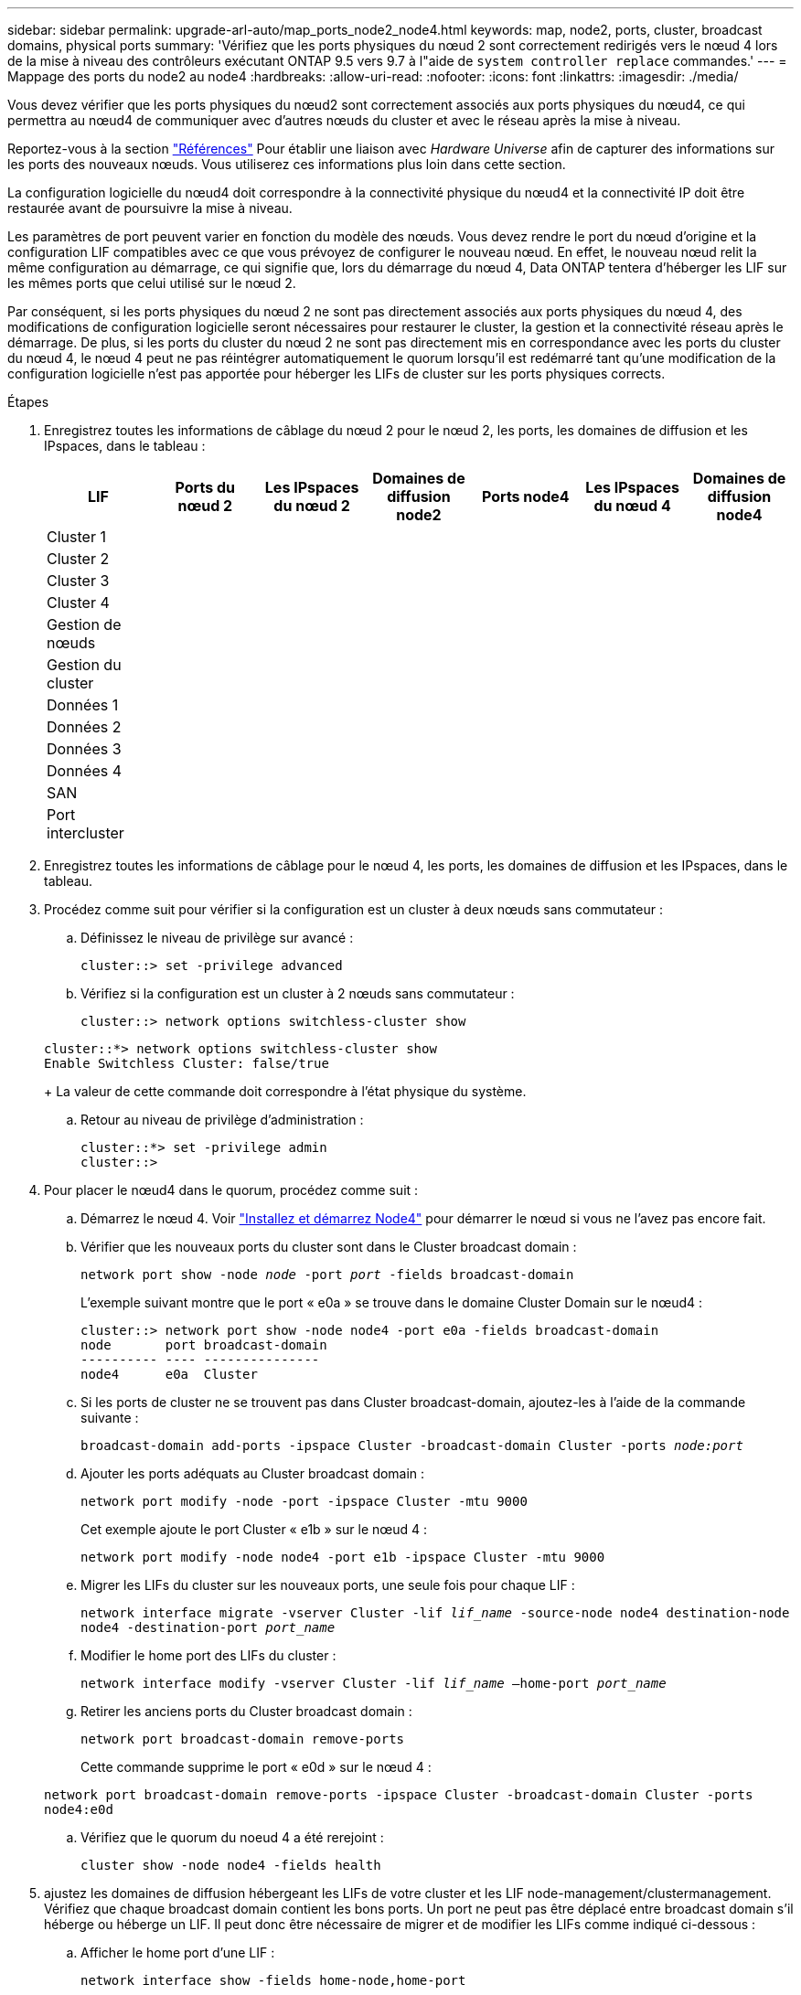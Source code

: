 ---
sidebar: sidebar 
permalink: upgrade-arl-auto/map_ports_node2_node4.html 
keywords: map, node2, ports, cluster, broadcast domains, physical ports 
summary: 'Vérifiez que les ports physiques du nœud 2 sont correctement redirigés vers le nœud 4 lors de la mise à niveau des contrôleurs exécutant ONTAP 9.5 vers 9.7 à l"aide de `system controller replace` commandes.' 
---
= Mappage des ports du node2 au node4
:hardbreaks:
:allow-uri-read: 
:nofooter: 
:icons: font
:linkattrs: 
:imagesdir: ./media/


[role="lead"]
Vous devez vérifier que les ports physiques du nœud2 sont correctement associés aux ports physiques du nœud4, ce qui permettra au nœud4 de communiquer avec d'autres nœuds du cluster et avec le réseau après la mise à niveau.

Reportez-vous à la section link:other_references.html["Références"] Pour établir une liaison avec _Hardware Universe_ afin de capturer des informations sur les ports des nouveaux nœuds. Vous utiliserez ces informations plus loin dans cette section.

La configuration logicielle du nœud4 doit correspondre à la connectivité physique du nœud4 et la connectivité IP doit être restaurée avant de poursuivre la mise à niveau.

Les paramètres de port peuvent varier en fonction du modèle des nœuds. Vous devez rendre le port du nœud d'origine et la configuration LIF compatibles avec ce que vous prévoyez de configurer le nouveau nœud. En effet, le nouveau nœud relit la même configuration au démarrage, ce qui signifie que, lors du démarrage du nœud 4, Data ONTAP tentera d'héberger les LIF sur les mêmes ports que celui utilisé sur le nœud 2.

Par conséquent, si les ports physiques du nœud 2 ne sont pas directement associés aux ports physiques du nœud 4, des modifications de configuration logicielle seront nécessaires pour restaurer le cluster, la gestion et la connectivité réseau après le démarrage. De plus, si les ports du cluster du nœud 2 ne sont pas directement mis en correspondance avec les ports du cluster du nœud 4, le nœud 4 peut ne pas réintégrer automatiquement le quorum lorsqu'il est redémarré tant qu'une modification de la configuration logicielle n'est pas apportée pour héberger les LIFs de cluster sur les ports physiques corrects.

.Étapes
. Enregistrez toutes les informations de câblage du nœud 2 pour le nœud 2, les ports, les domaines de diffusion et les IPspaces, dans le tableau :
+
[cols="7*"]
|===
| LIF | Ports du nœud 2 | Les IPspaces du nœud 2 | Domaines de diffusion node2 | Ports node4 | Les IPspaces du nœud 4 | Domaines de diffusion node4 


| Cluster 1 |  |  |  |  |  |  


| Cluster 2 |  |  |  |  |  |  


| Cluster 3 |  |  |  |  |  |  


| Cluster 4 |  |  |  |  |  |  


| Gestion de nœuds |  |  |  |  |  |  


| Gestion du cluster |  |  |  |  |  |  


| Données 1 |  |  |  |  |  |  


| Données 2 |  |  |  |  |  |  


| Données 3 |  |  |  |  |  |  


| Données 4 |  |  |  |  |  |  


| SAN |  |  |  |  |  |  


| Port intercluster |  |  |  |  |  |  
|===
. Enregistrez toutes les informations de câblage pour le nœud 4, les ports, les domaines de diffusion et les IPspaces, dans le tableau.
. Procédez comme suit pour vérifier si la configuration est un cluster à deux nœuds sans commutateur :
+
.. Définissez le niveau de privilège sur avancé :
+
`cluster::> set -privilege advanced`

.. Vérifiez si la configuration est un cluster à 2 nœuds sans commutateur :
+
`cluster::> network options switchless-cluster show`

+
[listing]
----
cluster::*> network options switchless-cluster show
Enable Switchless Cluster: false/true
----
+
La valeur de cette commande doit correspondre à l'état physique du système.

.. Retour au niveau de privilège d'administration :
+
[listing]
----
cluster::*> set -privilege admin
cluster::>
----


. Pour placer le nœud4 dans le quorum, procédez comme suit :
+
.. Démarrez le nœud 4. Voir link:install_boot_node4.html["Installez et démarrez Node4"] pour démarrer le nœud si vous ne l'avez pas encore fait.
.. Vérifier que les nouveaux ports du cluster sont dans le Cluster broadcast domain :
+
`network port show -node _node_ -port _port_ -fields broadcast-domain`

+
L'exemple suivant montre que le port « e0a » se trouve dans le domaine Cluster Domain sur le nœud4 :

+
[listing]
----
cluster::> network port show -node node4 -port e0a -fields broadcast-domain
node       port broadcast-domain
---------- ---- ---------------
node4      e0a  Cluster
----
.. Si les ports de cluster ne se trouvent pas dans Cluster broadcast-domain, ajoutez-les à l'aide de la commande suivante :
+
`broadcast-domain add-ports -ipspace Cluster -broadcast-domain Cluster -ports _node:port_`

.. Ajouter les ports adéquats au Cluster broadcast domain :
+
`network port modify -node -port -ipspace Cluster -mtu 9000`

+
Cet exemple ajoute le port Cluster « e1b » sur le nœud 4 :

+
`network port modify -node node4 -port e1b -ipspace Cluster -mtu 9000`

.. Migrer les LIFs du cluster sur les nouveaux ports, une seule fois pour chaque LIF :
+
`network interface migrate -vserver Cluster -lif _lif_name_ -source-node node4 destination-node node4 -destination-port _port_name_`

.. Modifier le home port des LIFs du cluster :
+
`network interface modify -vserver Cluster -lif _lif_name_ –home-port _port_name_`

.. Retirer les anciens ports du Cluster broadcast domain :
+
`network port broadcast-domain remove-ports`

+
Cette commande supprime le port « e0d » sur le nœud 4 :

+
`network port broadcast-domain remove-ports -ipspace Cluster -broadcast-domain Cluster ‑ports node4:e0d`

.. Vérifiez que le quorum du noeud 4 a été rerejoint :
+
`cluster show -node node4 -fields health`



. [[auto_map_4_Step5]]ajustez les domaines de diffusion hébergeant les LIFs de votre cluster et les LIF node-management/clustermanagement. Vérifiez que chaque broadcast domain contient les bons ports. Un port ne peut pas être déplacé entre broadcast domain s'il héberge ou héberge un LIF. Il peut donc être nécessaire de migrer et de modifier les LIFs comme indiqué ci-dessous :
+
.. Afficher le home port d'une LIF :
+
`network interface show -fields home-node,home-port`

.. Afficher le broadcast domain contenant ce port :
+
`network port broadcast-domain show -ports _node_name:port_name_`

.. Ajouter ou supprimer des ports des domaines de diffusion :
+
`network port broadcast-domain add-ports`
`network port broadcast-domain remove-ports`

.. Modifier le port d'origine d'une LIF :
+
`network interface modify -vserver _vserver_ -lif _lif_name_ –home-port _port_name_`



. Ajuster les domaines de broadcast intercluster et migrer les LIFs intercluster, le cas échéant, à l'aide des mêmes commandes indiquées sur la ,Étape 5.
. Ajustez tout autre domaine de diffusion et migrez les LIF de données, le cas échéant, à l'aide des mêmes commandes que celles illustrées dans la ,Étape 5.
. S'il y avait des ports sur le nœud2 qui n'existent plus sur le nœud4, procédez comme suit pour les supprimer :
+
.. Accéder au niveau de privilège avancé sur l'un des nœuds :
+
`set -privilege advanced`

.. Pour supprimer les ports :
+
`network port delete -node _node_name_ -port _port_name_`

.. Revenir au niveau admin:
+
`set -privilege admin`



. Ajustez tous les failover groups LIF :
+
`network interface modify -failover-group _failover_group_ -failover-policy _failover_policy_`

+
La commande suivante définit la règle de basculement sur `broadcast-domain-wide` et utilise les ports du failover group `fg1` En tant que cibles de basculement pour LIF `data1` marche `node4`:

+
`network interface modify -vserver node4 -lif data1 failover-policy broadcast-domainwide -failover-group fg1`

+
Reportez-vous à la section link:other_references.html["Références"] Pour accéder à _Network Management_ ou aux _ONTAP 9 Commands: Manual page Reference_ et voir _Configuration des paramètres de basculement sur une LIF_ pour plus d'informations.

. Vérifiez les modifications sur le nœud 4 :
+
`network port show -node node4`

. Chaque LIF de cluster doit écouter sur le port 7700. Vérifiez que les LIFs de cluster écoutent sur le port 7700 :
+
`::> network connections listening show -vserver Cluster`

+
Le port 7700 en écoute sur les ports de cluster est le résultat attendu, comme illustré dans l'exemple suivant pour un cluster à deux nœuds :

+
[listing]
----
Cluster::> network connections listening show -vserver Cluster
Vserver Name     Interface Name:Local Port     Protocol/Service
---------------- ----------------------------  -------------------
Node: NodeA
Cluster          NodeA_clus1:7700               TCP/ctlopcp
Cluster          NodeA_clus2:7700               TCP/ctlopcp
Node: NodeB
Cluster          NodeB_clus1:7700               TCP/ctlopcp
Cluster          NodeB_clus2:7700               TCP/ctlopcp
4 entries were displayed.
----
. Si nécessaire, pour chaque LIF de cluster qui ne écoute pas sur le port 7700, mettre le statut administratif de la LIF sur `down` puis `up`:
+
`::> net int modify -vserver Cluster -lif _cluster-lif_ -status-admin down; net int modify -vserver Cluster -lif _cluster-lif_ -status-admin up`

+
Répétez l'étape 11 pour vérifier que la LIF de cluster écoute désormais sur le port 7700.


